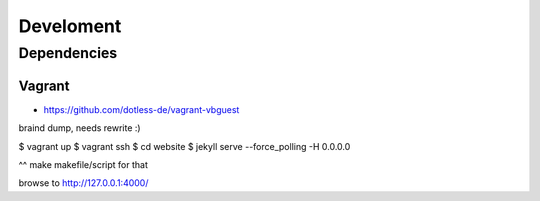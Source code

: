 ==========
Develoment
==========

Dependencies
============

Vagrant
-------

- https://github.com/dotless-de/vagrant-vbguest



braind dump, needs rewrite :)

$ vagrant up
$ vagrant ssh
$ cd website
$ jekyll serve --force_polling -H 0.0.0.0

^^ make makefile/script for that

browse to http://127.0.0.1:4000/
